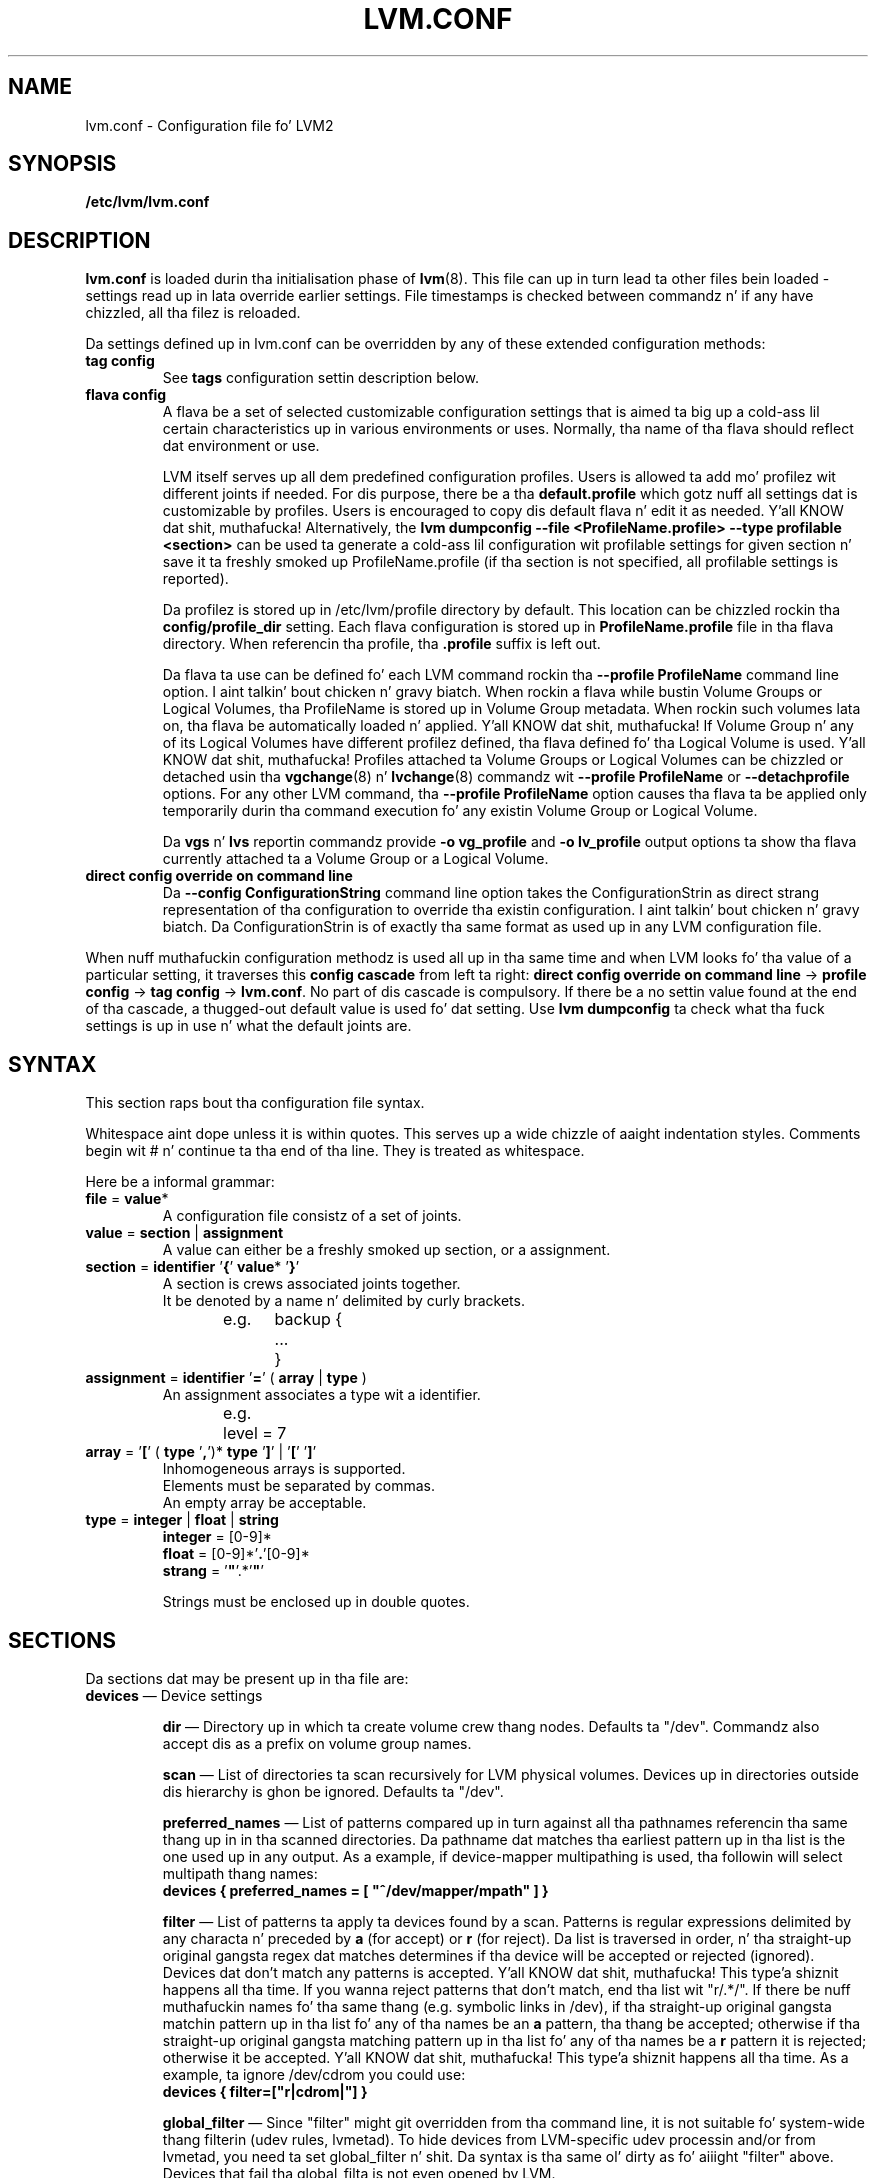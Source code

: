 .TH LVM.CONF 5 "LVM TOOLS 2.02.106(2) (2014-04-10)" "Sistina Software UK" \" -*- nroff -*-
.SH NAME
lvm.conf \- Configuration file fo' LVM2
.SH SYNOPSIS
.B /etc/lvm/lvm.conf
.SH DESCRIPTION
\fBlvm.conf\fP is loaded durin tha initialisation phase of
\fBlvm\fP(8).  This file can up in turn lead ta other files
bein loaded - settings read up in lata override earlier
settings.  File timestamps is checked between commandz n' if
any have chizzled, all tha filez is reloaded.

Da settings defined up in lvm.conf can be overridden by any
of these extended configuration methods:
.TP
.B tag config
.br
See \fBtags\fP configuration settin description below.

.TP
.B flava config
.br
A flava be a set of selected customizable configuration settings
that is aimed ta big up a cold-ass lil certain characteristics up in various
environments or uses. Normally, tha name of tha flava should
reflect dat environment or use.

LVM itself serves up all dem predefined configuration profiles.
Users is allowed ta add mo' profilez wit different joints if needed.
For dis purpose, there be a tha \fBdefault.profile\fP which gotz nuff all
settings dat is customizable by profiles. Users is encouraged
to copy dis default flava n' edit it as needed. Y'all KNOW dat shit, muthafucka! Alternatively,
the \fBlvm dumpconfig --file <ProfileName.profile> --type profilable <section>\fP
can be used ta generate a cold-ass lil configuration wit profilable settings for
given section n' save it ta freshly smoked up ProfileName.profile (if tha section
is not specified, all profilable settings is reported).

Da profilez is stored up in /etc/lvm/profile directory by default.
This location can be chizzled rockin tha \fBconfig/profile_dir\fP setting.
Each flava configuration is stored up in \fBProfileName.profile\fP file
in tha flava directory. When referencin tha profile, tha \fB.profile\fP
suffix is left out.

Da flava ta use can be defined fo' each LVM command rockin tha \fB\-\-profile ProfileName\fP
command line option. I aint talkin' bout chicken n' gravy biatch. When rockin a flava while bustin Volume
Groups or Logical Volumes, tha ProfileName is stored up in Volume Group
metadata. When rockin such volumes lata on, tha flava be automatically
loaded n' applied. Y'all KNOW dat shit, muthafucka! If Volume Group n' any of its Logical Volumes have different
profilez defined, tha flava defined fo' tha Logical Volume is used. Y'all KNOW dat shit, muthafucka! Profiles
attached ta Volume Groups or Logical Volumes can be chizzled or detached
usin tha \fBvgchange\fP(8) n' \fBlvchange\fP(8) commandz wit \fB\-\-profile ProfileName\fP
or \fB\-\-detachprofile\fP options. For any other LVM command, tha \fB\-\-profile ProfileName\fP
option causes tha flava ta be applied only temporarily durin tha command
execution fo' any existin Volume Group or Logical Volume.

Da \fBvgs\fP n' \fBlvs\fP reportin commandz provide \fB-o vg_profile\fP and
\fB-o lv_profile\fP output options ta show tha flava currently attached ta a
Volume Group or a Logical Volume.

.TP
.B direct config override on command line
Da \fB\-\-config ConfigurationString\fP command line option takes the
ConfigurationStrin as direct strang representation of tha configuration
to override tha existin configuration. I aint talkin' bout chicken n' gravy biatch. Da ConfigurationStrin is of
exactly tha same format as used up in any LVM configuration file.

.LP
When nuff muthafuckin configuration methodz is used all up in tha same time
and when LVM looks fo' tha value of a particular setting, it traverses
this \fBconfig cascade\fP from left ta right:
\fBdirect config override on command line\fP -> \fBprofile config\fP -> \fBtag config\fP -> \fBlvm.conf\fP.
No part of dis cascade is compulsory. If there be a no settin value found at
the end of tha cascade, a thugged-out default value is used fo' dat setting.
Use \fBlvm dumpconfig\fP ta check what tha fuck settings is up in use n' what
the default joints are.
.SH SYNTAX
.LP
This section raps bout tha configuration file syntax.
.LP
Whitespace aint dope unless it is within quotes.
This serves up a wide chizzle of aaight indentation styles.
Comments begin wit # n' continue ta tha end of tha line.
They is treated as whitespace.
.LP
Here be a informal grammar:
.TP
.BR file " = " value *
.br
A configuration file consistz of a set of joints.
.TP
.BR value " = " section " | " assignment
.br
A value can either be a freshly smoked up section, or a assignment.
.TP
.BR section " = " identifier " '" { "' " value "* '" } '
.br
A section is crews associated joints together.
.br
It be denoted by a name n' delimited by curly brackets.
.br
e.g.	backup {
.br
		...
.br
	}
.TP
.BR assignment " = " identifier " '" = "' ( " array " | " type " )"
.br
An assignment associates a type wit a identifier.
.br
e.g.	level = 7
.br
.TP
.BR array " =  '" [ "' ( " type " '" , "')* " type " '" ] "' | '" [ "' '" ] '
.br
Inhomogeneous arrays is supported.
.br
Elements must be separated by commas.
.br
An empty array be acceptable.
.TP
.BR type " = " integer " | " float " | " string
.BR integer " = [0-9]*"
.br
.BR float " = [0-9]*'" . '[0-9]*
.br
.B strang \fR= '\fB"\fR'.*'\fB"\fR'
.IP
Strings must be enclosed up in double quotes.

.SH SECTIONS
.LP
Da sections dat may be present up in tha file are:
.TP
\fBdevices\fP \(em Device settings
.IP
\fBdir\fP \(em Directory up in which ta create volume crew thang nodes.
Defaults ta "/dev".  Commandz also accept dis as a prefix on volume
group names.
.IP
\fBscan\fP \(em List of directories ta scan recursively for
LVM physical volumes.
Devices up in directories outside dis hierarchy is ghon be ignored.
Defaults ta "/dev".
.IP
\fBpreferred_names\fP \(em List of patterns compared up in turn against
all tha pathnames referencin tha same thang up in in tha scanned directories.
Da pathname dat matches tha earliest pattern up in tha list is the
one used up in any output.  As a example, if device-mapper multipathing
is used, tha followin will select multipath thang names:
.br
\fBdevices { preferred_names = [ "^/dev/mapper/mpath" ] }\fP
.IP
\fBfilter\fP \(em List of patterns ta apply ta devices found by a scan.
Patterns is regular expressions delimited by any characta n' preceded
by \fBa\fP (for accept) or \fBr\fP (for reject).  Da list is traversed
in order, n' tha straight-up original gangsta regex dat matches determines if tha device
will be accepted or rejected (ignored).  Devices dat don't match
any patterns is accepted. Y'all KNOW dat shit, muthafucka! This type'a shiznit happens all tha time. If you wanna reject patterns that
don't match, end tha list wit "r/.*/".
If there be nuff muthafuckin names fo' tha same thang (e.g. symbolic links
in /dev), if tha straight-up original gangsta matchin pattern up in tha list fo' any of tha names be an
\fBa\fP pattern, tha thang be accepted; otherwise if tha straight-up original gangsta matching
pattern up in tha list fo' any of tha names be a \fBr\fP pattern it is rejected;
otherwise it be accepted. Y'all KNOW dat shit, muthafucka! This type'a shiznit happens all tha time.  As a example, ta ignore /dev/cdrom you could use:
.br
\fBdevices { filter=["r|cdrom|"] }\fP
.IP
\fBglobal_filter\fP \(em Since "filter" might git overridden from tha command line, it
is not suitable fo' system-wide thang filterin (udev rules, lvmetad). To hide
devices from LVM-specific udev processin and/or from lvmetad, you need ta set
global_filter n' shit. Da syntax is tha same ol' dirty as fo' aiiight "filter" above. Devices that
fail tha global_filta is not even opened by LVM.
.IP
\fBcache_dir\fP \(em Persistent filta cache file directory.
Defaults ta "/etc/lvm/cache".
.IP
\fBwrite_cache_state\fP \(em Set ta 0 ta disable tha freestylin outta the
persistent filta cache file when \fBlvm\fP exits.
Defaults ta 1.
.IP
\fBtypes\fP \(em List of pairz of additionizzle aaight block thang types
found up in /proc/devices together wit maximum (non-zero) number of
partitions (normally 16).  By default, LVM2 supports ide, sd, md, loop,
dasd, dac960, nbd, ida, cciss, ubd, ataraid, drbd, power2, i2o_block
and iseries/vd. Y'all KNOW dat shit, muthafucka!  Block devices wit major
numberz of different types is ignored by LVM2.
Example: \fBtypes = ["fd", 16]\fP.
To create physical volumes on device-mapper volumes
created outside LVM2, like encrypted ones from \fBcryptsetup\fP,
yo dirty ass is gonna need \fBtypes = ["device-mapper", 16]\fP.  But if you do this,
be careful ta avoid recursion within LVM2.  Da figure fo' number
of partitions aint currently used up in LVM2 - n' might never be.
.IP
\fBsysfs_scan\fP \(em If set ta 1 n' yo' kernel supports sysfs and
it is mounted, sysfs is ghon be used as a quick way of filterin out
block devices dat is not present.
.IP
\fBmd_component_detection\fP \(em If set ta 1, LVM2 will ignore devices
used as componentz of software RAID (md) devices by lookin fo' md
superblocks. This don't always work satisfactorily e.g. if a thugged-out device
has been reused without wipin tha md superblocks first.
.IP
\fBmd_chunk_alignment\fP \(em If set ta 1, n' a Physical Volume is placed
directly upon a md device, LVM2 will align its data blocks wit the
md devicez stripe-width.
.IP
\fBdata_alignment_detection\fP \(em If set ta 1, n' yo' kernel provides
topologizzle shiznit up in sysfs fo' tha Physical Volume, tha start of data
area is ghon be aligned on a multiple of tha ’minimum_io_size’ or
’optimal_io_size’ exposed up in sysfs.  minimum_io_size is tha smallest
request tha thang can big-ass up without incurrin a read-modify-write
penalty (e.g. MDz chunk size).  optimal_io_size is tha device's
preferred unit of receivin I/O (e.g. MDz stripe width).  minimum_io_size
is used if optimal_io_size is undefined (0).  If both \fBmd_chunk_alignment\fP
and \fBdata_alignment_detection\fP is enabled tha result of
\fBdata_alignment_detection\fP is used.
.IP
\fBdata_alignment\fP \(em Default alignment (in KB) of start of data area
when bustin a freshly smoked up Physical Volume rockin tha \fBlvm2\fP format.
If a Physical Volume is placed directly upon a md thang and
\fBmd_chunk_alignment\fP or \fBdata_alignment_detection\fP is enabled
this parameta is ignored. Y'all KNOW dat shit, muthafucka!  Set ta 0 ta use tha default alignment of
64KB or tha page size, if larger.
.IP
\fBdata_alignment_offset_detection\fP \(em If set ta 1, n' yo' kernel
provides topologizzle shiznit up in sysfs fo' tha Physical Volume, the
start of tha aligned data area of tha Physical Volume is ghon be shifted
by tha alignment_offset exposed up in sysfs.
.sp
To peep tha location of tha straight-up original gangsta Physical Extent of a existin Physical Volume
use \fBpvs -o +pe_start\fP .  It is ghon be a multiple of tha requested
\fBdata_alignment\fP plus tha alignment_offset from
\fBdata_alignment_offset_detection\fP (if enabled) or tha pvcreate
commandline.
.IP
\fBdisable_after_error_count\fP \(em Durin each LVM operation errors received
from each thang is counted. Y'all KNOW dat shit, muthafucka! This type'a shiznit happens all tha time.  If tha counta of a particular thang exceeds
the limit set here, no further I/O is busted ta dat thang fo' tha remainder of
the respectizzle operation. I aint talkin' bout chicken n' gravy biatch. Right back up in yo muthafuckin ass. Settin tha parameta ta 0 disablez tha counters
altogether.
.IP
\fBpv_min_size\fP \(em
Minimal size (in KB) of tha block thang which can be used as a PV.
In clustered environment all nodes gotta use tha same value.
Any value smalla than 512KB is ignored. Y'all KNOW dat shit, muthafucka!  Up ta n' include version 2.02.84
the default was 512KB.  From 2.02.85 onwardz dat shiznit was chizzled ta 2MB to
avoid floppy drives by default.
.IP
\fBissue_discards\fP \(em
Issue discardz ta a logical volumess underlyin physical volume(s) when the
logical volume is no longer rockin tha physical volumes' space (e.g. lvremove,
lvreduce, etc).  Discardz inform tha storage dat a region is no longer up in use.
Storage dat supports discardz advertise tha protocol specific way discards
should be issued by tha kernel (TRIM, UNMAP, or WRITE SAME wit UNMAP bit set).
Not all storage will support or benefit from discardz but SSDs n' thinly
provisioned LUNs generally do.  If set ta 1, discardz will only be issued if
both tha storage n' kernel provide support.
.IP
.TP
\fBallocation\fP \(em Space allocation policies
.IP
\fBcling_tag_list\fP \(em List of PV tags matched by tha \fBcling\fP allocation policy.
.IP
When searchin fo' free space ta extend a LV, tha \fBcling\fP
allocation policy will chizzle space on tha same PVs as tha last
segment of tha existin LV.  If there is insufficient space n' a
list of tags is defined here, it will check whether any of dem are
attached ta tha PVs concerned n' then seek ta match dem PV tags
between existin extents n' freshly smoked up extents.
.IP
Da @ prefix fo' tags is required.
Use tha special tag "@*" as a wildcard ta match any PV tag n' so use
all PV tags fo' dis purpose.
.IP
For example, LVs is mirrored between two cribs within a single VG.
PVs is tagged wit either @site1 or @site2 ta indicate where
they is situated n' these two PV tags is selected fo' use wit this
allocation policy:
.IP
cling_tag_list = [ "@site1", "@site2" ]
.TP
\fBlog\fP \(em Default log settings
.IP
\fBfile\fP \(em Location of log file.  If dis entry aint present, no
log file is written.
.IP
\fBoverwrite\fP \(em Set ta 1 ta overwrite tha log file each time a tool
is invoked. Y'all KNOW dat shit, muthafucka!  By default tools append lyrics ta tha log file.
.IP
\fBlevel\fP \(em Log level (0-9) of lyrics ta write ta tha file.
9 is da most thugged-out verbose; 0 should produce no output.
.IP
\fBverbose\fP \(em Default level (0-3) of lyrics busted ta stdout or stderr.
3 is da most thugged-out verbose; 0 should produce tha least output.
.IP
\fBsilent\fP \(em Set ta 1 ta suppress all non-essential tool output.
When set, display n' reportin tools will still write tha requested
device propertizzles ta standard output yo, but lyrics confirmin that
suttin' was or wasn't chizzled is ghon be reduced ta tha 'verbose' level
and not step tha fuck up unless -v is supplied.
.IP
\fBsyslog\fP \(em Set ta 1 (the default) ta bust log lyrics all up in syslog.
Turn off by settin ta 0.  If you set ta a integer pimped outa than one,
this is used - unvalidated - as tha facility.  Da default is LOG_USER.
See /usr/include/sys/syslog.h fo' safe facilitizzle joints ta use.
For example, LOG_LOCAL0 might be 128.
.IP
\fBindent\fP \(em When set ta 1 (the default) lyrics is indented
accordin ta they severity, two spaces per level.
Set ta 0 ta turn off indentation.
.IP
\fBcommand_names\fP \(em When set ta 1, tha command name is used as a
prefix fo' each message.
Default is 0 (off).
.IP
\fBprefix\fP \(em Prefix used fo' all lyrics (afta tha command name).
Default is two spaces.
.IP
\fBactivation\fP \(em Set ta 1 ta log lyrics while
devices is suspended durin activation.
Only set dis temporarily while debuggin a problem cuz
in low memory thangs dis settin can cause yo' machine ta lock up.
.TP
\fBbackup\fP \(em Configuration fo' metadata backups.
.IP
\fBarchive_dir\fP \(em Directory used fo' automatic metadata archives.
Backup copiez of forma metadata fo' each volume crew is archived here.
Defaults ta "/etc/lvm/archive".
.IP
\fBbackup_dir\fP \(em Directory used fo' automatic metadata backups.
A single backup copy of tha current metadata fo' each volume group
is stored here.
Defaults ta "/etc/lvm/backup".
.IP
\fBarchive\fP \(em Whether or not tools automatically archive existing
metadata tha fuck into \fBarchive_dir\fP before makin chizzlez ta dat shit.
Default is 1 (automatic archives enabled).
Set ta 0 ta disable.
Disablin dis might make metadata recovery hard as fuck or impossible
if suttin' goes wrong.
.IP
\fBbackup\fP \(em Whether or not tools cook up a automatic backup
into \fBbackup_dir\fP afta changin metadata.
Default is 1 (automatic backups enabled).  Set ta 0 ta disable.
Disablin dis might make metadata recovery hard as fuck or impossible
if suttin' goes wrong.
.IP
\fBretain_min\fP \(em Minimum number of archives ta keep.
Defaults ta 10.
.IP
\fBretain_days\fP \(em Minimum number of minutes ta keep archive files.
Defaults ta 30.
.TP
\fBshell\fP \(em LVM2 built-in readline shell settings
.IP
\fBhistory_size\fP \(em Maximum number of linez of shell history ta retain (default 100) up in $HOME/.lvm_history
.TP
\fBglobal\fP \(em Global settings
.IP
\fBtest\fP \(em If set ta 1, run tools up in test mode i.e. no chizzlez to
the on-disk metadata will git made.  It aint nuthin but equivalent ta havin the
-t option on every last muthafuckin command.
.IP
\fBactivation\fP \(em Set ta 0 ta turn off all communication with
the device-mapper driver n' shit.  Useful if you wanna manipulate logical
volumes while device-mapper aint present up in yo' kernel.
.IP
\fBproc\fP \(em Mount point of proc filesystem.
Defaults ta /proc.
.IP
\fBumask\fP \(em File creation mask fo' any filez n' directories pimped.
Interpreted as octal if tha straight-up original gangsta digit is zero.
Defaults ta 077.
Use 022 ta allow other playas ta read tha filez by default.
.IP
\fBformat\fP \(em Da default value of \fB--metadatatype\fP used
to determine which format of metadata ta use when bustin new
physical volumes n' volume groups. \fBlvm1\fP or \fBlvm2\fP.
.IP
\fBfallback_to_lvm1\fP \(em Set dis ta 1 if you need to
be able ta switch between 2.4 kernels rockin LVM1 n' kernels
includin device-mapper.
Da LVM2 tools should be installed as aiiight and
the LVM1 tools should be installed wit a .lvm1 suffix e.g.
vgscan.lvm1.
If a LVM2 tool is then run but unable ta communicate
with device-mapper, it will automatically invoke tha equivalent LVM1
version of tha tool.  Note dat fo' LVM1 tools to
manipulate physical volumes n' volume crews pimped by LVM2 you
must use \fB--metadataformat lvm1\fP when bustin em.
.IP
\fBlibrary_dir\fP \(em A directory searched fo' LVM2z shared libraries
ahead of tha places \fBdlopen\fP (3) searches.
.IP
\fBformat_libraries\fP \(em A list of shared libraries ta load dat contain
code ta process different formatz of metadata. For example, liblvm2formatpool.so
is needed ta read GFS pool metadata if LVM2 was configured \fB--with-pool=shared\fP.
.IP
\fBlocking_type\fP \(em What type of lockin ta use.
1 is tha default, which use flocks on filez up in \fBlocking_dir\fP
(see below) to
avoid conflictin LVM2 commandz hustlin concurrently on a single
machine. 0 disablez lockin n' risks corruptin yo' metadata.
If set ta 2, tha tools will load tha external \fBlocking_library\fP
(see below).
If tha tools was configured \fB--with-cluster=internal\fP
(the default) then 3 means ta use built-in cluster-wide locking.
Type 4 enforces read-only metadata n' forbidz any operations that
might wanna modify Volume Group metadata.
All chizzlez ta logical volumes n' they states is communicated
usin locks.
.IP
\fBwait_for_locks\fP \(em When set ta 1, tha default, tha tools
wait if a lock request cannot be satisfied immediately.
When set ta 0, tha operation be aborted instead.
.IP
\fBlocking_dir\fP \(em Da directory LVM2 places its file locks
if \fBlocking_type\fP is set ta 1.  Da default is \fB/var/lock/lvm\fP.
.IP
\fBlocking_library\fP \(em Da name of tha external locking
library ta load if \fBlocking_type\fP is set ta 2.
Da default is \fBliblvm2clusterlock.so\fP.  If you need ta write
such a library, peep tha lib/lockin source code directory.
.IP
\fBuse_lvmetad\fP \(em Whether ta use (trust) a hustlin instizzle of lvmetad. Y'all KNOW dat shit, muthafucka! If
this is set ta 0, all commandz fall back ta tha usual scannin mechanisms. When
set ta 1 \fBand\fP when lvmetad is hustlin (it aint auto-started), tha volume
group metadata n' PV state flags is obtained from tha lvmetad instizzle n' no
scannin is done by tha individual commands. In a setup wit lvmetad, lvmetad
udev rulez \fBmust\fP be set up fo' LVM ta work erectly. Without proper udev
rules, all chizzlez up in block thang configuration is ghon be \fBignored\fP until a
manual 'pvscan --cache' is performed.
.br
If lvmetad has been hustlin while use_lvmetad was 0, it \fBMUST\fP be stopped before
changin use_lvmetad ta 1 n' started again n' again n' again afterwards.
.TP
\fBtags\fP \(em Host tag settings
.IP
\fBhosttags\fP \(em If set ta 1, create a host tag wit tha machine name.
Settin dis ta 0 do nothing, neither bustin nor beatin tha livin shiznit outta any tag.
Da machine name used is tha nodename as returned by \fBuname\fP (2).
.IP
Additionizzle host tags ta be set can be listed here as subsections.
Da @ prefix fo' tags is optional.
Each of these host tag subsections can contain a \fBhost_list\fP
array of host names. If any one of these entries matches tha machine
name exactly then tha host tag gets defined on dis particular host,
otherwise it don't.
.IP
Afta lvm.conf has been processed, LVM2 works all up in each host
tag dat has been defined up in turn, n' if there be a cold-ass lil configuration
file called lvm_\fB<host_tag>\fP.conf it attempts ta load dat shit.
Da activation/volume_list, devices/filta n' devices/types settings is merged
(these all is lists), otherwise any settings read up in override settings found in
earlier filez fo' realz. Any additionizzle host tags defined git appended ta tha search list,
so up in turn they can lead ta further configuration filez bein processed.
Use \fBlvm dumpconfig\fP ta check tha result of config
file processing.
.IP
Da followin example always sets host tags \fBtag1\fP and
sets \fBtag2\fP on machines fs1 n' fs2:
.IP
tags { tag1 { } tag2 { host_list = [ "fs1", "fs2" ] } }
.IP
These options is useful if yo ass is replicatin configuration files
around a cold-ass lil clusta n' shit.  Use of \fBhosttags = 1\fP means every last muthafuckin machine
can have static n' identical local configuration filez yet use
different settings n' activate different logical volumes by
default.  See also \fBvolume_list\fP below n' \fB--addtag\fP
in \fBlvm\fP (8).
.TP
\fBactivation\fP \(em Settings affectin device-mapper activation
.IP
\fBmissing_stripe_filler\fP \(em When activatin a incomplete logical
volume up in partial mode, dis option dictates how tha fuck tha missin data is
replaced. Y'all KNOW dat shit, muthafucka!  A value of "error" will cause activation ta create error
mappings fo' tha missin data, meanin dat read access ta missing
portionz of tha volume will result up in I/O errors. Yo ass can instead also
use a thang path, n' up in dat case dis thang is ghon be used up in place of
missin stripes. But fuck dat shiznit yo, tha word on tha street is dat note dat rockin anythang other than
"error" wit mirrored or snapshotted volumes is likely ta result up in data
corruption. I aint talkin' bout chicken n' gravy biatch.  For instructions on how tha fuck ta create a thang dat always
returns zeros, peep \fBlvcreate\fP (8).
.IP
\fBmirror_region_size\fP \(em Unit size up in KB fo' copy operations
when mirroring.
.IP
\fBreadahead\fP \(em Used when there is no readahead value stored
in tha volume crew metadata.  Set ta \fBnone\fP ta disable
readahead up in these circumstances or \fBauto\fP ta use tha default
value chosen by tha kernel.
.IP
\fBreserved_memory\fP, \fBreserved_stack\fP \(em How tha fuck nuff KB ta reserve
for LVM2 ta use while logical volumes is suspended. Y'all KNOW dat shit, muthafucka!  If insufficient
memory is reserved before suspension, there be a risk of machine deadlock.
.IP
\fBprocess_priority\fP \(em Da sick value ta use while devices are
suspended. Y'all KNOW dat shit, muthafucka!  This is set ta a high prioritizzle so dat logical volumes
are suspended (with I/O generated by other processes ta them
logical volumes gettin queued) fo' tha shortest possible time.
.IP
\fBvolume_list\fP \(em This acts as a gangbangin' filta all up in which
all requests ta activate a logical volume on dis machine
are passed. Y'all KNOW dat shit, muthafucka!  A logical volume is only activated if it matches
an item up in tha list.  Tags must be preceded by @ n' is checked
against all tags defined up in tha logical volume n' volume group
metadata fo' a match.
@* is short-hand ta check every last muthafuckin tag set on tha host machine (see
\fBtags\fP above).
Logical volume n' volume crews can also be included up in tha list
by name e.g. vg00, vg00/lvol1.
If dis settin aint present but at least one host tag is defined
then a thugged-out default single-entry list containin @* be assumed.
.IP
\fBauto_activation_volume_list\fP \(em This acts as a gangbangin' filta through
which all requests ta autoactivate a logical volume on dis machine
are passed. Y'all KNOW dat shit, muthafucka! A logical volume be autoactivated if it matches
an item up in tha list. Volumes must also pass tha \fBvolume_list\fP
filter, if present. Tags must be preceded by @ n' is checked against
all tags defined up in tha logical volume n' volume crew metadata for
a match. @* is short-hand ta check every last muthafuckin tag set on tha host machine
(see \fBtags\fP above).
Logical volume n' volume crews can also be included up in tha list
by name e.g. vg00, vg00/lvol1.
.IP
\fBread_only_volume_list\fP \(em This acts as a gangbangin' filta through
which all requests ta activate a logical volume on dis machine
are passed. Y'all KNOW dat shit, muthafucka!  A logical volume be activated up in read-only mode (instead
of read-write) if it matches a item up in tha list.  Volumes must first
pass tha \fBvolume_list\fP filter, if present.  Tags must be preceded
by @ n' is checked against all tags defined up in tha logical volume
and volume crew metadata fo' a match.
@* is short-hand ta check every last muthafuckin tag set on tha host machine (see
\fBtags\fP above).
Logical volume n' volume crews can also be included up in tha list
by name e.g. vg00, vg00/lvol1.
.TP
\fBmetadata\fP \(em Advanced metadata settings
.IP
\fBpvmetadatacopies\fP \(em When bustin a physical volume rockin the
LVM2 metadata format, dis is tha default number of copiez of metadata
to store on each physical volume.
Currently it can be set ta 0, 1 or 2.  Da default is 1.
If set ta 2, one copy is placed all up in tha beginnin of tha disk
and tha other is placed all up in tha end.
It can be overridden on tha command line wit \fB--pvmetadatacopies\fP
(see \fBpvcreate\fP).
If bustin a volume crew wit just one physical volume, itz a
phat scam ta have 2 copies. Put ya muthafuckin choppers up if ya feel dis!  If bustin a big-ass volume crew with
many physical volumes, you may decizzle dat 3 copiez of tha metadata
is sufficient, i.e. settin it ta 1 on three of tha physical volumes,
and 0 on tha rest.  Every volume crew must contain at least one
physical volume wit at least 1 copy of tha metadata (unless using
the text filez busted lyrics bout below).  Da disadvantage of havin lots
of copies is dat every last muthafuckin time tha tools access tha volume group, every
copy of tha metadata has ta be accessed, n' dis slows down the
tools.
.IP
\fBpvmetadatasize\fP \(em Approximate number of sectors ta set aside
for each copy of tha metadata. Volume crews wit big-ass numbers of
physical or logical volumes, or volumes crews containin complex
logical volume structures will need additionizzle space fo' they metadata.
Da metadata areas is treated as circular buffers, so
unused space becomes filled wit a archive of da most thugged-out recent
previous versionz of tha metadata.
.IP
\fBpvmetadataignore\fP When bustin a physical volume rockin tha LVM2
metadata format, dis states whether metadata areas should be ignored.
Da default is "n".  If metadata areas on a physical volume is ignored,
LVM aint gonna not store metadata up in tha metadata areas present on newly
created Physical Volumes.  Da option can be overridden on tha command
line wit \fB--metadataignore\fP (See \fBpvcreate\fP n' \fBpvchange\fP).
Metadata areas cannot be pimped or extended afta Logical Volumes have
been allocated on tha device.
If you do not wanna store metadata on dis device, it is still wise
always ta allocate a metadata area (use a non-zero value for
\fB--pvmetadatacopies\fP) up in case you need it up in tha future n' ta use
this option ta instruct LVM2 ta ignore dat shit.
.IP
\fBvgmetadatacopies\fP \(em When bustin a volume crew rockin the
LVM2 metadata format, dis is tha default number of copiez of metadata
desired across all tha physical volumes up in tha volume group.  If set to
a non-zero value, LVM will automatically set or clear tha metadataignore
flag on tha physical volumes (see \fBpvcreate\fP n' \fBpvchange\fP
\fB--metadataignore\fP) up in order ta big up tha desired number of metadata
copies. Put ya muthafuckin choppers up if ya feel dis!  An LVM command dat addz or removes physical volumes (for example,
\fBvgextend\fP, \fBvgreduce\fP, \fBvgsplit\fP, or \fBvgmerge\fP), may cause
LVM ta automatically set or clear tha metadataignore flags.  Also, if
physical volumes go missin or reappear, or a freshly smoked up number of copies is
explicitly set (see \fBvgchange --vgmetadatacopies\fP), LVM may adjust
the metadataignore flags.
Set \fBvgmetadatacopies\fP ta 0 instructs LVM not ta set or clear the
metadataignore flags automatically.  Yo ass may set a value larger than the
sum of all metadata areas on all physical volumes.  Da value can
be overridden on tha command line wit \fB--vgmetadatacopies\fP fo' various
commandz (for example, \fBvgcreate\fP n' \fBvgchange\fP), n' can be
queryied wit tha \fBvg_mda_copies\fP field of \fBvgs\fP.  This option
is useful fo' volume crews containin big-ass numberz of physical volumes
with metadata as it may be used ta minimize metadata read n' write overhead.
.IP
\fBdirs\fP \(em List of directories holdin live copiez of LVM2
metadata as text files.  These directories must not be on logical
volumes.  It be possible ta use LVM2 wit a cold-ass lil couple directories
here, preferably on different (non-logical-volume) filesystems
and wit no other on-disk metadata, \fBpvmetadatacopies = 0\fP.
Alternatively these directories can be up in addizzle ta the
on-disk metadata areas.  This feature was pimped durin the
development of tha LVM2 metadata before tha freshly smoked up on-disk metadata
areas was designed n' no longer gets tested.
It aint supported under low-memory conditions, n' it is
important never ta edit these metadata filez unless you fully
understand how tha fuck thangs work: ta make chizzlez you should always use
the tools as normal, or else vgcfgbackup, edit backup, vgcfgrestore.
.SH FILES
.I /etc/lvm/lvm.conf
.br
.I /etc/lvm/archive
.br
.I /etc/lvm/backup
.br
.I /etc/lvm/cache/.cache
.br
.I /run/lock/lvm
.SH SEE ALSO
.BR lvm (8),
.BR umask (2),
.BR uname (2),
.BR dlopen (3),
.BR syslog (3),
.BR syslog.conf (5)
